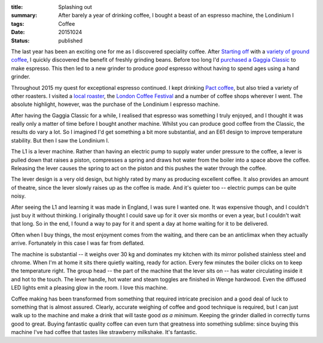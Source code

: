 :title: Splashing out
:summary: After barely a year of drinking coffee, I bought a beast of an espresso machine, the Londinium I
:tags: Coffee
:date: 20151024
:status: published

The last year has been an exciting one for me as I discovered speciality coffee. After `Starting off <{filename}023_coffee.md>`_ with a `variety of ground coffee <{filename}024_elephant.md>`_, I quickly discovered the benefit of freshly grinding beans. Before too long I'd `purchased a Gaggia Classic <{filename}027_coffee_update.md>`_ to make espresso. This then led to a new grinder to produce *good* espresso without having to spend ages using a hand grinder.

Throughout 2015 my quest for exceptional espresso continued. I kept drinking `Pact coffee <http://www.pactcoffee.com>`_, but also tried a variety of other roasters. I visited a `local roaster <http://www.beanshot.co.uk/>`_, the `London Coffee Festival <http://www.londoncoffeefestival.com/>`_ and a number of coffee shops wherever I went. The absolute highlight, however, was the purchase of the Londinium I espresso machine.

After having the Gaggia Classic for a while, I realised that espresso was something I truly enjoyed, and I thought it was really only a matter of time before I bought another machine. Whilst you can produce good coffee from the Classic, the results do vary a lot. So I imagined I'd get something a bit more substantial, and an E61 design to improve temperature stability. But then I saw the Londinium I.

The L1 is a lever machine. Rather than having an electric pump to supply water under pressure to the coffee, a lever is pulled down that raises a piston, compresses a spring and draws hot water from the boiler into a space above the coffee. Releasing the lever causes the spring to act on the piston and this pushes the water through the coffee.

The lever design is a very old design, but highly rated by many as producing excellent coffee. It also provides an amount of theatre, since the lever slowly raises up as the coffee is made. And it's quieter too -- electric pumps can be quite noisy.

After seeing the L1 and learning it was made in England, I was sure I wanted one. It was expensive though, and I couldn't just buy it without thinking. I originally thought I could save up for it over six months or even a year, but I couldn't wait that long. So in the end, I found a way to pay for it and spent a day at home waiting for it to be delivered.

Often when I buy things, the most enjoyment comes from the waiting, and there can be an anticlimax when they actually arrive. Fortunately in this case I was far from deflated.

The machine is substantial -- it weighs over 30 kg and dominates my kitchen with its mirror polished stainless steel and chrome. When I'm at home it sits there quietly waiting, ready for action. Every few minutes the boiler clicks on to keep the temperature right. The group head -- the part of the machine that the lever sits on -- has water circulating inside it and hot to the touch. The lever handle, hot water and steam toggles are finished in Wenge hardwood. Even the diffused LED lights emit a pleasing glow in the room. I love this machine.

Coffee making has been transformed from something that required intricate precision and a good deal of luck to something that is almost assured. Clearly, accurate weighing of coffee and good technique is required, but I can just walk up to the machine and make a drink that will taste good *as a minimum*. Keeping the grinder dialled in correctly turns good to great. Buying fantastic quality coffee can even turn that greatness into something sublime: since buying this machine I've had coffee that tastes like strawberry milkshake. It's fantastic.

